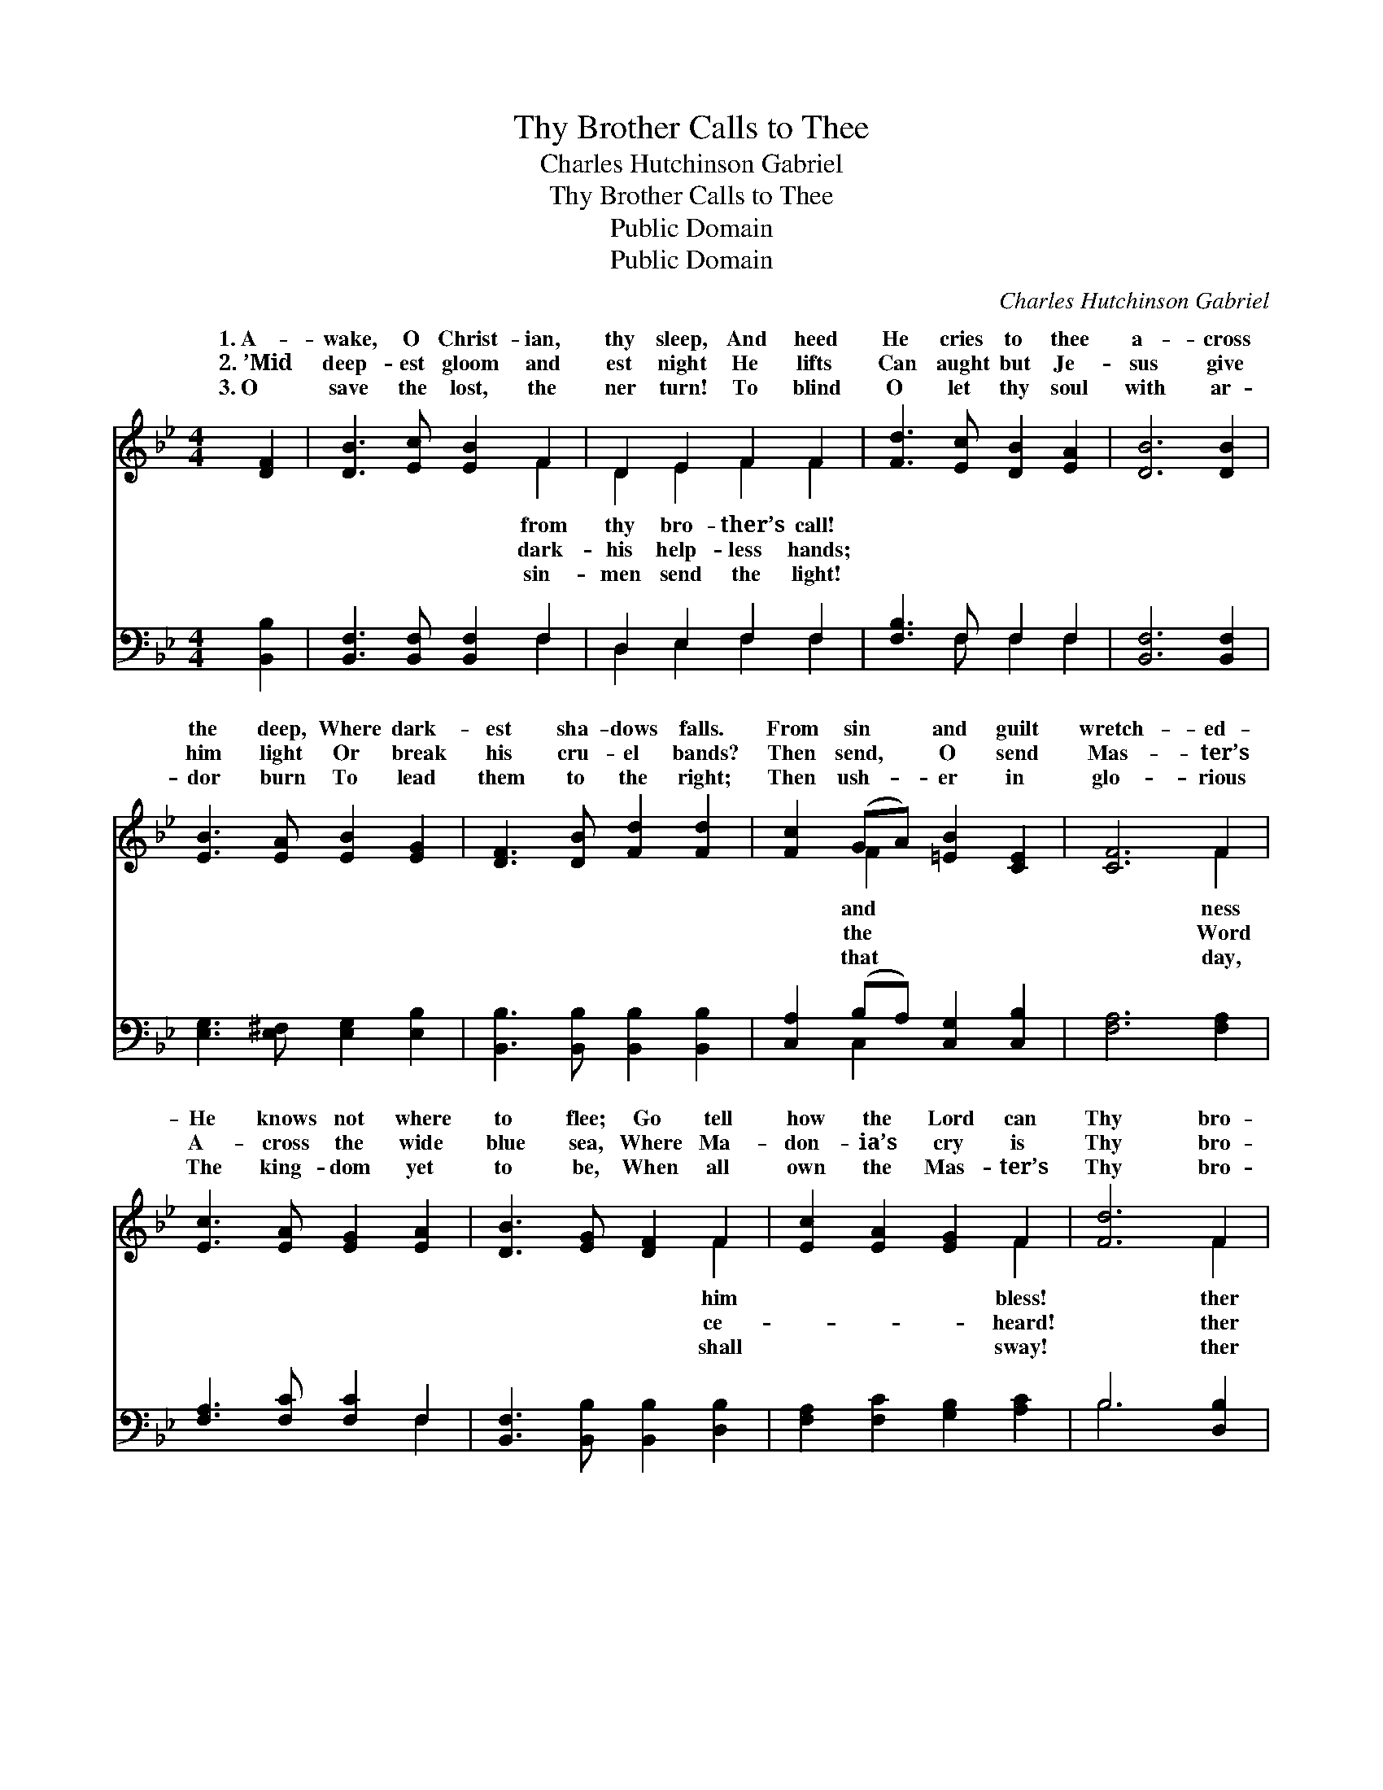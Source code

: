 X:1
T:Thy Brother Calls to Thee
T:Charles Hutchinson Gabriel
T:Thy Brother Calls to Thee
T:Public Domain
T:Public Domain
C:Charles Hutchinson Gabriel
Z:Public Domain
%%score ( 1 2 ) ( 3 4 )
L:1/8
M:4/4
K:Bb
V:1 treble 
V:2 treble 
V:3 bass 
V:4 bass 
V:1
 [DF]2 | [DB]3 [Ec] [EB]2 F2 | D2 E2 F2 F2 | [Fd]3 [Ec] [DB]2 [EA]2 | [DB]6 [DB]2 | %5
w: 1.~A-|wake, O Christ- ian,|thy sleep, And heed|He cries to thee|a- cross|
w: 2.~’Mid|deep- est gloom and|est night He lifts|Can aught but Je-|sus give|
w: 3.~O|save the lost, the|ner turn! To blind|O let thy soul|with ar-|
 [EB]3 [EA] [EB]2 [EG]2 | [DF]3 [DB] [Fd]2 [Fd]2 | [Fc]2 (GA) [=EB]2 [CE]2 | [CF]6 F2 | %9
w: the deep, Where dark-|est sha- dows falls.|From sin * and guilt|wretch- ed-|
w: him light Or break|his cru- el bands?|Then send, * O send|Mas- ter’s|
w: dor burn To lead|them to the right;|Then ush- * er in|glo- rious|
 [Ec]3 [EA] [EG]2 [EA]2 | [DB]3 [EG] [DF]2 F2 | [Ec]2 [EA]2 [EG]2 F2 | [Fd]6 F2 | %13
w: He knows not where|to flee; Go tell|how the Lord can|Thy bro-|
w: A- cross the wide|blue sea, Where Ma-|don- ia’s cry is|Thy bro-|
w: The king- dom yet|to be, When all|own the Mas- ter’s|Thy bro-|
 [EG]2 [FA]2 [FB]2 [Fc]2 | [Fd]3 [Fe] [Ff]2 [Ge]2 | [Fd] [Fd]3 [Fd]3 [Ec] | [DB]6 |] %17
w: calls to thee. *||||
w: calls to thee. *||||
w: calls to thee. *||||
V:2
 x2 | x6 F2 | D2 E2 F2 F2 | x8 | x8 | x8 | x8 | x2 F2 x4 | x6 F2 | x8 | x6 F2 | x6 F2 | x6 F2 | %13
w: |from|thy bro- ther’s call!|||||and|ness||him|bless!|ther|
w: |dark-|his help- less hands;|||||the|Word||ce-|heard!|ther|
w: |sin-|men send the light!|||||that|day,||shall|sway!|ther|
 x8 | x8 | x8 | x6 |] %17
w: ||||
w: ||||
w: ||||
V:3
 [B,,B,]2 | [B,,F,]3 [B,,F,] [B,,F,]2 F,2 | D,2 E,2 F,2 F,2 | [F,B,]3 F, F,2 F,2 | %4
 [B,,F,]6 [B,,F,]2 | [E,G,]3 [E,^F,] [E,G,]2 [E,B,]2 | [B,,B,]3 [B,,B,] [B,,B,]2 [B,,B,]2 | %7
 [C,A,]2 (B,A,) [C,G,]2 [C,B,]2 | [F,A,]6 [F,A,]2 | [F,A,]3 [F,C] [F,C]2 F,2 | %10
 [B,,F,]3 [B,,B,] [B,,B,]2 [D,B,]2 | [F,A,]2 [F,C]2 [G,B,]2 [A,C]2 | B,6 [D,B,]2 | %13
 [E,B,]2 [C,C]2 [D,B,]2 [F,A,]2 | B,3 [B,C] [B,D]2 [E,B,]2 | [F,B,] [F,B,]3 [F,B,]3 F, | %16
 [B,,F,]6 |] %17
V:4
 x2 | x6 F,2 | D,2 E,2 F,2 F,2 | x3 F, F,2 F,2 | x8 | x8 | x8 | x2 C,2 x4 | x8 | x6 F,2 | x8 | x8 | %12
 B,6 x2 | x8 | B,3 x5 | x7 F, | x6 |] %17

